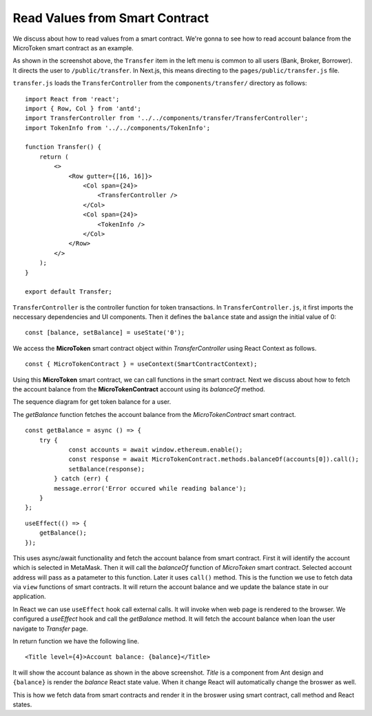 Read Values from Smart Contract
===============================

We discuss about how to read values from a smart contract.
We're gonna to see how to read account balance from the MicroToken smart contract as an example.

.. image:: ../images/account_balance.png
    :width: 130%

As shown in the screenshot above, the ``Transfer`` item in the left menu is common to all users (Bank, Broker, Borrower). 
It directs the user to ``/public/transfer``.
In Next.js, this means directing to the ``pages/public/transfer.js`` file.

``transfer.js`` loads the ``TransferController`` from the ``components/transfer/`` directory as follows: ::

    import React from 'react';
    import { Row, Col } from 'antd';
    import TransferController from '../../components/transfer/TransferController';
    import TokenInfo from '../../components/TokenInfo';

    function Transfer() {
        return (
            <>
                <Row gutter={[16, 16]}>
                    <Col span={24}>
                        <TransferController />
                    </Col>
                    <Col span={24}>
                        <TokenInfo />
                    </Col>
                </Row>
            </>
        );
    }

    export default Transfer;

``TransferController`` is the controller function for token transactions.  In ``TransferController.js``, 
it first imports the neccessary dependencies and UI components.
Then it defines the ``balance`` state  and assign the initial value of 0: ::

    const [balance, setBalance] = useState('0');

We access the **MicroToken** smart contract object within *TransferController* using React Context as follows. ::

    const { MicroTokenContract } = useContext(SmartContractContext);

Using this **MicroToken** smart contract, we can call functions in the smart contract.
Next we discuss about how to fetch the account balance from the **MicroTokenContract** account using its *balanceOf* method.

The sequence diagram for get token balance for a user. 

.. image:: ../images/view_balance.png
  :width: 400

The *getBalance* function fetches the account balance from the *MicroTokenContract* 
smart contract. ::

    const getBalance = async () => {
        try {
	        const accounts = await window.ethereum.enable();
	        const response = await MicroTokenContract.methods.balanceOf(accounts[0]).call();
	        setBalance(response);
	    } catch (err) {
	    message.error('Error occured while reading balance');
	}
    };

::

    useEffect(() => {
	getBalance();
    });

This uses async/await functionality and fetch the account balance from smart contract. 
First it will identify the account which is selected in MetaMask.
Then it will call the *balanceOf* function of *MicroToken* smart contract.
Selected account address will pass as a patameter to this function.
Later it uses ``call()`` method.
This is the function we use to fetch data via ``view`` functions of smart contracts.
It will return the account balance and we update the balance state in our application.

In React we can use ``useEffect`` hook call external calls.
It will invoke when web page is rendered to the browser.
We configured a *useEffect* hook and call the *getBalance* method.
It will fetch the account balance when loan the user navigate to *Transfer* page.

In return function we have the following line. ::

    <Title level={4}>Account balance: {balance}</Title>

It will show the account balance as shown in the above screenshot.
*Title* is a component from Ant design and ``{balance}`` is render the *balance* React state value.
When it change React will automatically change the broswer as well.

This is how we fetch data from smart contracts and render it in the broswer using smart contract, call method and React states.



